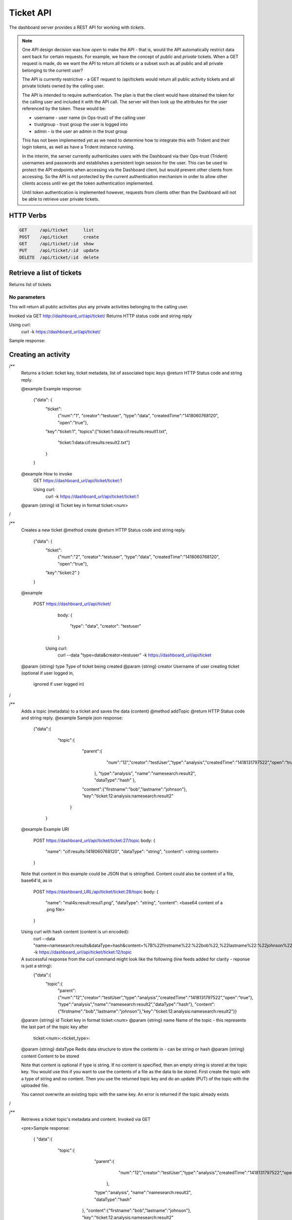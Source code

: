 .. _ticketapi:

Ticket API
==========

The dashboard server provides a REST API for working with *tickets*.

.. note::

    One API design decision was how *open* to make the API - that is, would
    the API automatically restrict data sent back for certain requests. For
    example, we have the concept of *public* and *private* tickets. When
    a GET request is made, do we want the API to return all tickets or a subset
    such as all public and all private belonging to the current user?

    The API is currently restrictive - a GET request to
    /api/tickets would return all public activity tickets and all private tickets
    owned by the calling user.

    The API is intended to require authentication. The plan is that the
    client would have obtained the token for the calling user and included
    it with the API call. The server will then look up the attributes for
    the user referenced by the token. These would be:

    * username - user name (in Ops-trust) of the calling user
    * trustgroup - trust group the user is logged into
    * admin - is the user an admin in the trust group

    This has not been implemented yet as we need to determine how to
    integrate this with Trident and their login tokens, as well as have
    a Trident instance running.

    In the interim, the server currently authenticates users with the
    Dashboard via their Ops-trust (Trident) usernames and passwords and
    establishes a persistent login session for the user. This can be used
    to protect the API endpoints when accessing via the Dashboard client, but
    would prevent other clients from accessing. So the API is not
    protected by the current authentication mechanism in order to
    allow other clients access until
    we get the token authentication implemented.

    Until token authentication is implemented however, requests from
    clients other than the Dashboard will not be able to retrieve
    user private tickets.

..


HTTP Verbs
----------

.. code-block:: none

    GET     /api/ticket      list
    POST    /api/ticket      create
    GET     /api/ticket/:id  show
    PUT     /api/ticket/:id  update
    DELETE  /api/ticket/:id  delete

..


Retrieve a list of tickets
--------------------------

Returns list of tickets

No parameters
~~~~~~~~~~~~~

This will return all public activities plus any private activities belonging
to the calling user.

Invoked via GET http://dashboard_url/api/ticket/
Returns HTTP status code and string reply

Using curl:
  curl -k https://dashboard_url/api/ticket/

Sample response:

.. code_block:: none

    { "data": [
       "ticket:1",
       "ticket:2",
       "ticket:3" ]
    }

..

Creating an activity
--------------------


/**
 Returns a ticket: ticket key, ticket metadata, list of associated topic keys
 @return HTTP Status code and string reply.

 @example
 Example response:
        {"data": {
          "ticket":
            {"num":"1",
            "creator":"testuser",
            "type":"data",
            "createdTime":"1418060768120",
            "open":"true"},
          "key":"ticket:1",
          "topics":["ticket:1:data:cif:results:result1.txt",
                    "ticket:1:data:cif:results:result2.txt"]
          }
        }
 @example How to invoke
   GET https://dashboard_url/api/ticket/ticket:1

   Using curl:
     curl -k https://dashboard_url/api/ticket/ticket:1

 @param {string} id Ticket key in format ticket:<num>
/

/**
 Creates a new ticket
 @method create
 @return HTTP Status code and string reply.
        {"data": {
          "ticket":
            {"num":"2",
            "creator":"testuser",
            "type":"data",
            "createdTime":"1418060768120",
            "open":"true"},
          "key":"ticket:2"
          }
        }
 @example

   POST https://dashboard_url/api/ticket/
     body:
     {
       "type": "data",
       "creator": "testuser"
     }

    Using curl:
      curl --data "type=data&creator=testuser" -k https://dashboard_url/api/ticket

 @param {string} type Type of ticket being created
 @param {string} creator Username of user creating ticket (optional if user logged in,
                ignored if user logged in)
/

/**
 Adds a topic (metadata) to a ticket and saves the data (content)
 @method addTopic
 @return HTTP Status code and string reply.
 @example
 Sample json response:

   {"data":{
      "topic":{
        "parent":{
           "num":"12","creator":"testUser","type":"analysis","createdTime":"1418131797522","open":"true"
         },
         "type":"analysis",
         "name":"namesearch:result2",
         "dataType":"hash"
         },
        "content":{"firstname":"bob","lastname":"johnson"},
        "key":"ticket:12:analysis:namesearch:result2"
       }
    }

 @example
 Example URI
     POST https://dashboard_url/api/ticket/ticket:27/topic
     body:
     {
       "name": "cif:results:1418060768120",
       "dataType": "string",
       "content": <string content>
     }
 Note that content in this example could be JSON that is stringified. Content could also be content of a
 file, base64'd, as in
     POST https://dashboard_URL/api/ticket/ticket:28/topic
     body:
     {
       "name": "mal4s:result:resul1.png",
       "dataType": "string",
       "content": <base64 content of a .png file>
     }

 Using curl with hash content (content is uri encoded):
      curl --data "name=namesearch:results&dataType=hash&content=%7B%22firstname%22:%22bob%22,%22lastname%22:%22johnson%22%7D" -k https://dashboard_url/api/ticket/ticket:12/topic

 A successful response from the curl command might look like the following (line feeds added for clarity - reponse is just a string):
      {"data":{
       "topic":{
         "parent":{"num":"12","creator":"testUser","type":"analysis","createdTime":"1418131797522","open":"true"},
         "type":"analysis","name":"namesearch:result2","dataType":"hash"},
         "content":{"firstname":"bob","lastname":"johnson"},"key":"ticket:12:analysis:namesearch:result2"}}

 @param {string} id Ticket key in format ticket:<num>
 @param {string} name Name of the topic - this represents the last part of the topic key after
                      ticket:<num>:<ticket_type>:
 @param {string} dataType Redis data structure to store the contents in - can be string or hash
 @param {string} content  Content to be stored

 Note that content is optional if type is string. If no content is specified, then an empty string
 is stored at the topic key. You would use this if you want to use the contents of a file as the
 data to be stored. First create the topic with a type of string and no content. Then you use the
 returned topic key and do an update (PUT) of the topic with the uploaded file.

 You cannot overwrite an existing topic with the same key. An error is returned if the topic already
 exists
/

/**
 Retrieves a ticket topic's metadata and content. Invoked via GET

 <pre>Sample response:

    { "data":{
      "topic":{
         "parent":{
           "num":"12","creator":"testUser","type":"analysis","createdTime":"1418131797522","open":"true"
          },
         "type":"analysis",
         "name":"namesearch:result2",
         "dataType":"hash"
        },
        "content":{"firstname":"bob","lastname":"johnson"},
        "key":"ticket:12:analysis:namesearch:result2"
       }
     }</pre>

 @method showTopic

 @example

     GET https://dashboard_url/api/ticket/topic/ticket:27:analysis:namesearch:result2

    Using curl:

      curl -k https://dashboard_url/api/ticket/topic/ticket:27:analysis:namesearch:result2

 @param {string} id Ticket topic key in format ticket:<num>:<type>:<topic_name>
 @return HTTP Status code and string reply.
/

/**
 Updates a ticket topic. You can only update content.
 @method updateTopic
 @return HTTP Status code and string reply.
   {"data":{
      "topic":{
        "parent":{
           "num":"12","creator":"testUser","type":"analysis","createdTime":"1418131797522","open":"true"
         },
         "type":"analysis",
         "name":"namesearch:result2",
         "dataType":"hash"
         },
        "content":{"firstname":"john","lastname":"johnson"},
        "key":"ticket:12:analysis:namesearch:result2"
       }
    }
 @example

     PUT https://dashboard_url/api/ticket/ticket:27/topic
     body:
     {
       "content": <string content>
     }
   Note that content in this example could be JSON that is stringified. Content could also be content of a
   file, base64'd, as in
     PUT https://dashboard_URL/api/ticket/ticket:28/topic
     body:
     {
       "content": <base64 content of a .png file>
     }

    Using curl with hash content (content is uri encoded):
      curl --data "content=%7B%22firstname%22:%22john%22,%22lastname%22:%22johnson%22%7D" -k https://dashboard_url/api/ticket/ticket:12/topic

    A successful response from the curl command might look like the following (line feeds added for clarity - reponse is just a string):
      {"data":{
       "topic":{
         "parent":{"num":"12","creator":"testUser","type":"analysis","createdTime":"1418131797522","open":"true"},
         "type":"analysis","name":"namesearch:result2","dataType":"hash"},
         "content":{"firstname":"john","lastname":"johnson"},"key":"ticket:12:analysis:namesearch:result2"}}

 @param {string} id Topic key in format ticket:<num>:<type>:<topic_name>
 @param {string} content  Content to be stored

/
